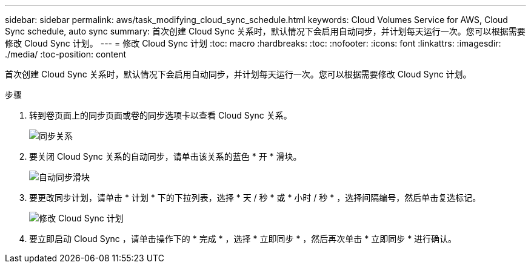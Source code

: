 ---
sidebar: sidebar 
permalink: aws/task_modifying_cloud_sync_schedule.html 
keywords: Cloud Volumes Service for AWS, Cloud Sync schedule, auto sync 
summary: 首次创建 Cloud Sync 关系时，默认情况下会启用自动同步，并计划每天运行一次。您可以根据需要修改 Cloud Sync 计划。 
---
= 修改 Cloud Sync 计划
:toc: macro
:hardbreaks:
:toc: 
:nofooter: 
:icons: font
:linkattrs: 
:imagesdir: ./media/
:toc-position: content


[role="lead"]
首次创建 Cloud Sync 关系时，默认情况下会启用自动同步，并计划每天运行一次。您可以根据需要修改 Cloud Sync 计划。

.步骤
. 转到卷页面上的同步页面或卷的同步选项卡以查看 Cloud Sync 关系。
+
image::diagram_modifying_cloud_sync_schedule_sync_relationship.png[同步关系]

. 要关闭 Cloud Sync 关系的自动同步，请单击该关系的蓝色 * 开 * 滑块。
+
image::diagram_modifying_cloud_sync_schedule_auto_sync.png[自动同步滑块]

. 要更改同步计划，请单击 * 计划 * 下的下拉列表，选择 * 天 / 秒 * 或 * 小时 / 秒 * ，选择间隔编号，然后单击复选标记。
+
image::diagram_modifying_cloud_sync_schedule.png[修改 Cloud Sync 计划]

. 要立即启动 Cloud Sync ，请单击操作下的 * 完成 * ，选择 * 立即同步 * ，然后再次单击 * 立即同步 * 进行确认。

